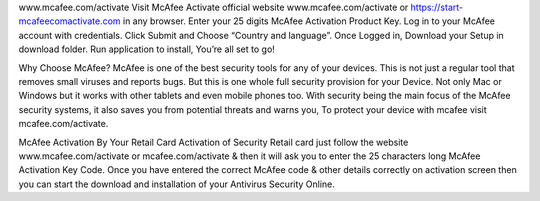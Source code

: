 www.mcafee.com/activate
Visit McAfee Activate official website www.mcafee.com/activate or https://start-mcafeecomactivate.com in any browser.
Enter your 25 digits McAfee Activation Product Key.
Log in to your McAfee account with credentials.
Click Submit and Choose “Country and language”.
Once Logged in, Download your Setup in download folder.
Run application to install, You’re all set to go!

Why Choose McAfee?
McAfee is one of the best security tools for any of your devices. This is not just a regular tool that removes small viruses and reports bugs. But this is one whole full security provision for your Device. Not only Mac or Windows but it works with other tablets and even mobile phones too. With security being the main focus of the McAfee security systems, it also saves you from potential threats and warns you, To protect your device with mcafee visit mcafee.com/activate.

McAfee Activation By Your Retail Card
Activation of Security Retail card just follow the website www.mcafee.com/activate or mcafee.com/activate & then it will ask you to enter the 25 characters long McAfee Activation Key Code. Once you have entered the correct McAfee code & other details correctly on activation screen then you can start the download and installation of your Antivirus Security Online.
